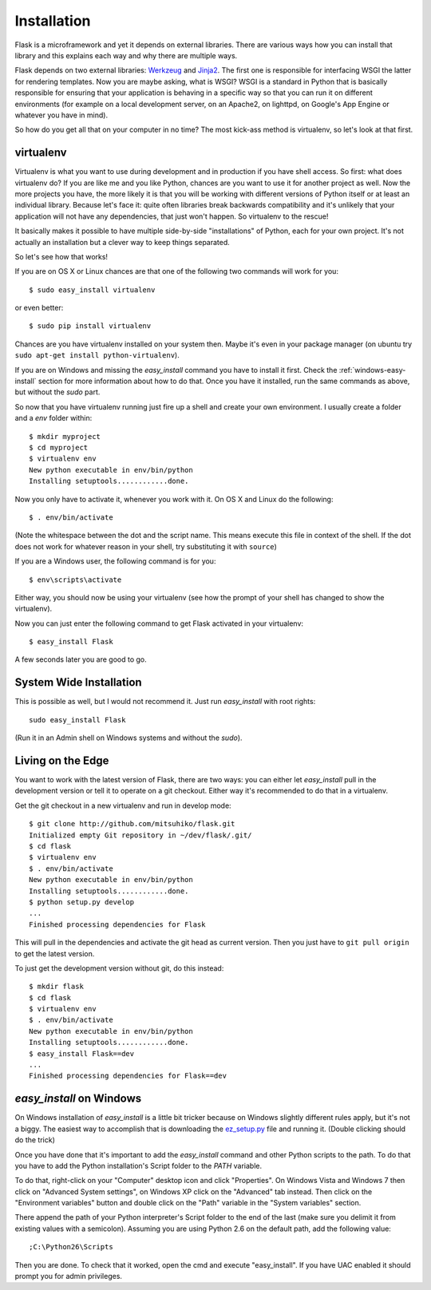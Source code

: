 .. _installation-0.4:

Installation
============

Flask is a microframework and yet it depends on external libraries.  There
are various ways how you can install that library and this explains each
way and why there are multiple ways.

Flask depends on two external libraries: `Werkzeug
<http://werkzeug.pocoo.org/>`_ and `Jinja2 <http://jinja.pocoo.org/2/>`_.
The first one is responsible for interfacing WSGI the latter for rendering
templates.  Now you are maybe asking, what is WSGI?  WSGI is a standard
in Python that is basically responsible for ensuring that your application
is behaving in a specific way so that you can run it on different
environments (for example on a local development server, on an Apache2, on
lighttpd, on Google's App Engine or whatever you have in mind).

So how do you get all that on your computer in no time?  The most kick-ass
method is virtualenv, so let's look at that first.

.. _virtualenv:

virtualenv
----------

Virtualenv is what you want to use during development and in production if
you have shell access.  So first: what does virtualenv do?  If you are
like me and you like Python, chances are you want to use it for another
project as well.  Now the more projects you have, the more likely it is
that you will be working with different versions of Python itself or at
least an individual library.  Because let's face it: quite often libraries
break backwards compatibility and it's unlikely that your application will
not have any dependencies, that just won't happen.  So virtualenv to the
rescue!

It basically makes it possible to have multiple side-by-side
"installations" of Python, each for your own project.  It's not actually
an installation but a clever way to keep things separated.

So let's see how that works!

If you are on OS X or Linux chances are that one of the following two
commands will work for you::

    $ sudo easy_install virtualenv

or even better::

    $ sudo pip install virtualenv

Chances are you have virtualenv installed on your system then.  Maybe it's
even in your package manager (on ubuntu try ``sudo apt-get install
python-virtualenv``).

If you are on Windows and missing the `easy_install` command you have to
install it first.  Check the :ref:`windows-easy-install` section for more
information about how to do that.  Once you have it installed, run the
same commands as above, but without the `sudo` part.

So now that you have virtualenv running just fire up a shell and create
your own environment.  I usually create a folder and a `env` folder
within::

    $ mkdir myproject
    $ cd myproject
    $ virtualenv env
    New python executable in env/bin/python
    Installing setuptools............done.

Now you only have to activate it, whenever you work with it.  On OS X and
Linux do the following::

    $ . env/bin/activate

(Note the whitespace between the dot and the script name.  This means
execute this file in context of the shell.  If the dot does not work for
whatever reason in your shell, try substituting it with ``source``)

If you are a Windows user, the following command is for you::

    $ env\scripts\activate

Either way, you should now be using your virtualenv (see how the prompt of
your shell has changed to show the virtualenv).

Now you can just enter the following command to get Flask activated in
your virtualenv::

    $ easy_install Flask

A few seconds later you are good to go.


System Wide Installation
------------------------

This is possible as well, but I would not recommend it.  Just run
`easy_install` with root rights::

    sudo easy_install Flask

(Run it in an Admin shell on Windows systems and without the `sudo`).


Living on the Edge
------------------

You want to work with the latest version of Flask, there are two ways: you
can either let `easy_install` pull in the development version or tell it
to operate on a git checkout.  Either way it's recommended to do that in a
virtualenv.

Get the git checkout in a new virtualenv and run in develop mode::

    $ git clone http://github.com/mitsuhiko/flask.git
    Initialized empty Git repository in ~/dev/flask/.git/
    $ cd flask
    $ virtualenv env
    $ . env/bin/activate
    New python executable in env/bin/python
    Installing setuptools............done.
    $ python setup.py develop
    ...
    Finished processing dependencies for Flask

This will pull in the dependencies and activate the git head as current
version.  Then you just have to ``git pull origin`` to get the latest
version.

To just get the development version without git, do this instead::

    $ mkdir flask
    $ cd flask
    $ virtualenv env
    $ . env/bin/activate
    New python executable in env/bin/python
    Installing setuptools............done.
    $ easy_install Flask==dev
    ...
    Finished processing dependencies for Flask==dev

.. _windows-easy-install:

`easy_install` on Windows
-------------------------

On Windows installation of `easy_install` is a little bit tricker because
on Windows slightly different rules apply, but it's not a biggy.  The
easiest way to accomplish that is downloading the `ez_setup.py`_ file and
running it.  (Double clicking should do the trick)

Once you have done that it's important to add the `easy_install` command
and other Python scripts to the path.  To do that you have to add the
Python installation's Script folder to the `PATH` variable.

To do that, right-click on your "Computer" desktop icon and click
"Properties".  On Windows Vista and Windows 7 then click on "Advanced System
settings", on Windows XP click on the "Advanced" tab instead.  Then click
on the "Environment variables" button and double click on the "Path"
variable in the "System variables" section.

There append the path of your Python interpreter's Script folder to the
end of the last (make sure you delimit it from existing values with a
semicolon).  Assuming you are using Python 2.6 on the default path, add
the following value::

    ;C:\Python26\Scripts

Then you are done.  To check that it worked, open the cmd and execute
"easy_install".  If you have UAC enabled it should prompt you for admin
privileges.


.. _ez_setup.py: http://peak.telecommunity.com/dist/ez_setup.py
